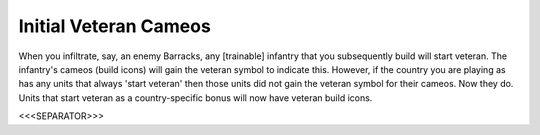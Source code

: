 Initial Veteran Cameos
``````````````````````

When you infiltrate, say, an enemy Barracks, any [trainable] infantry
that you subsequently build will start veteran. The infantry's cameos
(build icons) will gain the veteran symbol to indicate this. However,
if the country you are playing as has any units that always 'start
veteran' then those units did not gain the veteran symbol for their
cameos. Now they do. Units that start veteran as a country-specific
bonus will now have veteran build icons.

.. versionadded:: 0.1



<<<SEPARATOR>>>
